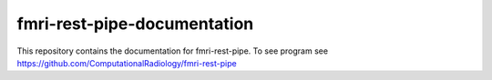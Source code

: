 fmri-rest-pipe-documentation
=======================================

This repository contains the documentation for fmri-rest-pipe. To see program see https://github.com/ComputationalRadiology/fmri-rest-pipe
